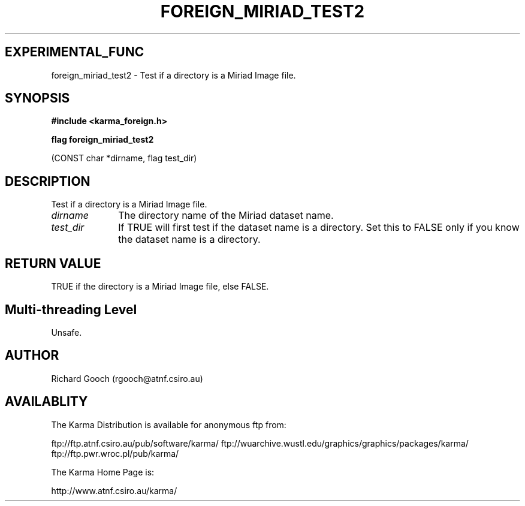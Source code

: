 .TH FOREIGN_MIRIAD_TEST2 3 "24 Dec 2005" "Karma Distribution"
.SH EXPERIMENTAL_FUNC
foreign_miriad_test2 \- Test if a directory is a Miriad Image file.
.SH SYNOPSIS
.B #include <karma_foreign.h>
.sp
.B flag foreign_miriad_test2
.sp
(CONST char *dirname, flag test_dir)
.SH DESCRIPTION
Test if a directory is a Miriad Image file.
.IP \fIdirname\fP 1i
The directory name of the Miriad dataset name.
.IP \fItest_dir\fP 1i
If TRUE will first test if the dataset name is a directory. Set
this to FALSE only if you know the dataset name is a directory.
.SH RETURN VALUE
TRUE if the directory is a Miriad Image file, else FALSE.
.SH Multi-threading Level
Unsafe.
.SH AUTHOR
Richard Gooch (rgooch@atnf.csiro.au)
.SH AVAILABLITY
The Karma Distribution is available for anonymous ftp from:

ftp://ftp.atnf.csiro.au/pub/software/karma/
ftp://wuarchive.wustl.edu/graphics/graphics/packages/karma/
ftp://ftp.pwr.wroc.pl/pub/karma/

The Karma Home Page is:

http://www.atnf.csiro.au/karma/
